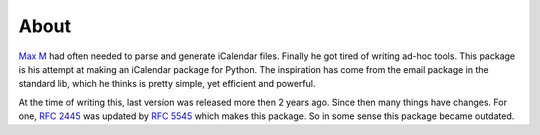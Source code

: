 About
=====

`Max M`_ had often needed to parse and generate iCalendar files. Finally he got
tired of writing ad-hoc tools. This package is his attempt at making an
iCalendar package for Python. The inspiration has come from the email package
in the standard lib, which he thinks is pretty simple, yet efficient and
powerful.

At the time of writing this, last version was released more then 2 years ago.
Since then many things have changes. For one, `RFC 2445`_ was updated by `RFC
5545`_ which makes this package. So in some sense this package became outdated.

.. _`Max M`: http://www.mxm.dk
.. _`RFC 2445`: https://tools.ietf.org/html/rfc2445
.. _`RFC 5545`: https://tools.ietf.org/html/rfc5545
